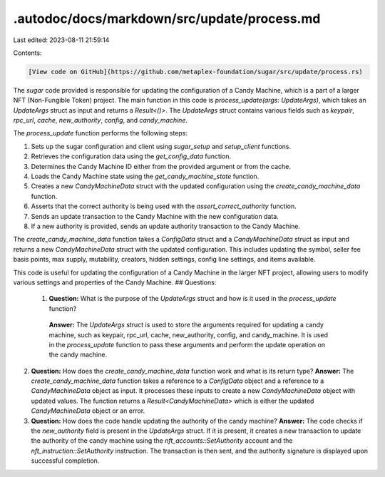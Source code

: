.autodoc/docs/markdown/src/update/process.md
============================================

Last edited: 2023-08-11 21:59:14

Contents:

.. code-block:: md

    [View code on GitHub](https://github.com/metaplex-foundation/sugar/src/update/process.rs)

The `sugar` code provided is responsible for updating the configuration of a Candy Machine, which is a part of a larger NFT (Non-Fungible Token) project. The main function in this code is `process_update(args: UpdateArgs)`, which takes an `UpdateArgs` struct as input and returns a `Result<()>`. The `UpdateArgs` struct contains various fields such as `keypair`, `rpc_url`, `cache`, `new_authority`, `config`, and `candy_machine`.

The `process_update` function performs the following steps:

1. Sets up the sugar configuration and client using `sugar_setup` and `setup_client` functions.
2. Retrieves the configuration data using the `get_config_data` function.
3. Determines the Candy Machine ID either from the provided argument or from the cache.
4. Loads the Candy Machine state using the `get_candy_machine_state` function.
5. Creates a new `CandyMachineData` struct with the updated configuration using the `create_candy_machine_data` function.
6. Asserts that the correct authority is being used with the `assert_correct_authority` function.
7. Sends an update transaction to the Candy Machine with the new configuration data.
8. If a new authority is provided, sends an update authority transaction to the Candy Machine.

The `create_candy_machine_data` function takes a `ConfigData` struct and a `CandyMachineData` struct as input and returns a new `CandyMachineData` struct with the updated configuration. This includes updating the symbol, seller fee basis points, max supply, mutability, creators, hidden settings, config line settings, and items available.

This code is useful for updating the configuration of a Candy Machine in the larger NFT project, allowing users to modify various settings and properties of the Candy Machine.
## Questions: 
 1. **Question:** What is the purpose of the `UpdateArgs` struct and how is it used in the `process_update` function?
   **Answer:** The `UpdateArgs` struct is used to store the arguments required for updating a candy machine, such as keypair, rpc_url, cache, new_authority, config, and candy_machine. It is used in the `process_update` function to pass these arguments and perform the update operation on the candy machine.

2. **Question:** How does the `create_candy_machine_data` function work and what is its return type?
   **Answer:** The `create_candy_machine_data` function takes a reference to a `ConfigData` object and a reference to a `CandyMachineData` object as input. It processes these inputs to create a new `CandyMachineData` object with updated values. The function returns a `Result<CandyMachineData>` which is either the updated `CandyMachineData` object or an error.

3. **Question:** How does the code handle updating the authority of the candy machine?
   **Answer:** The code checks if the `new_authority` field is present in the `UpdateArgs` struct. If it is present, it creates a new transaction to update the authority of the candy machine using the `nft_accounts::SetAuthority` account and the `nft_instruction::SetAuthority` instruction. The transaction is then sent, and the authority signature is displayed upon successful completion.

